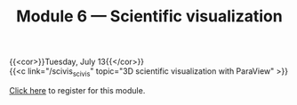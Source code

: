 #+title: Module 6 — Scientific visualization
#+slug: scivis

{{<cor>}}Tuesday, July 13{{</cor>}}\\
{{<c link="/scivis_scivis" topic="3D scientific visualization with ParaView" >}}

#+BEGIN_export html
<a href="https://www.eventbrite.ca/e/149983385343" target="_blank">Click here</a> to register for this module.
#+END_export
